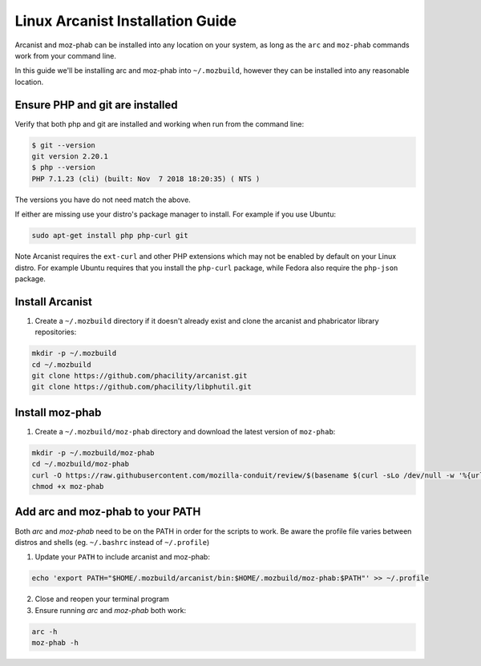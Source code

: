 #################################
Linux Arcanist Installation Guide
#################################

Arcanist and moz-phab can be installed into any location on your system, as
long as the ``arc`` and ``moz-phab`` commands work from your command line.

In this guide we'll be installing arc and moz-phab into ``~/.mozbuild``,
however they can be installed into any reasonable location.

Ensure PHP and git are installed
--------------------------------

Verify that both php and git are installed and working when run from the
command line:

.. code-block:: bash

    $ git --version
    git version 2.20.1
    $ php --version
    PHP 7.1.23 (cli) (built: Nov  7 2018 18:20:35) ( NTS )

The versions you have do not need match the above.

If either are missing use your distro's package manager to install.  For example
if you use Ubuntu:

.. code-block:: bash

    sudo apt-get install php php-curl git

Note Arcanist requires the ``ext-curl`` and other PHP extensions which may not be
enabled by default on your Linux distro.  For example Ubuntu requires that you
install the ``php-curl`` package, while Fedora also require the ``php-json`` package.


Install Arcanist
----------------

#. Create a ``~/.mozbuild`` directory if it doesn't already exist and clone the
   arcanist and phabricator library repositories:

.. code-block:: bash

    mkdir -p ~/.mozbuild
    cd ~/.mozbuild
    git clone https://github.com/phacility/arcanist.git
    git clone https://github.com/phacility/libphutil.git


Install moz-phab
----------------

#. Create a ``~/.mozbuild/moz-phab`` directory and download the latest version of
   ``moz-phab``:

.. code-block:: bash

    mkdir -p ~/.mozbuild/moz-phab
    cd ~/.mozbuild/moz-phab
    curl -O https://raw.githubusercontent.com/mozilla-conduit/review/$(basename $(curl -sLo /dev/null -w '%{url_effective}' https://github.com/mozilla-conduit/review/releases/latest))/moz-phab
    chmod +x moz-phab

Add arc and moz-phab to your PATH
---------------------------------

Both `arc` and `moz-phab` need to be on the PATH in order for the scripts to
work. Be aware the profile file varies between distros and shells
(eg. ``~/.bashrc`` instead of ``~/.profile``)

1. Update your ``PATH`` to include arcanist and moz-phab:

.. code-block:: bash

    echo 'export PATH="$HOME/.mozbuild/arcanist/bin:$HOME/.mozbuild/moz-phab:$PATH"' >> ~/.profile

2. Close and reopen your terminal program

3. Ensure running `arc` and `moz-phab` both work:

.. code-block:: bash

    arc -h
    moz-phab -h
